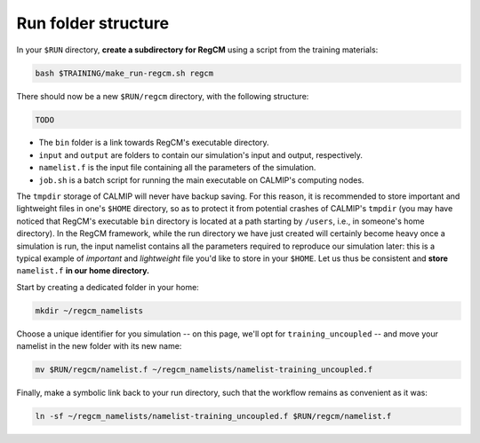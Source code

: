 Run folder structure
====================

In your ``$RUN`` directory, **create a subdirectory for RegCM** using a script
from the training materials:

.. code:: bash

   bash $TRAINING/make_run-regcm.sh regcm


There should now be a new ``$RUN/regcm`` directory, with the following structure:

.. code:: console

   TODO


* The ``bin`` folder is a link towards RegCM's executable directory.
* ``input`` and ``output`` are folders to contain our simulation's input and output, respectively.
* ``namelist.f`` is the input file containing all the parameters of the simulation.
* ``job.sh`` is a batch script for running the main executable on CALMIP's computing nodes.


The ``tmpdir`` storage of CALMIP will never have backup saving. For this reason, it is
recommended to store important and lightweight files in one's ``$HOME`` directory, so as
to protect it from potential crashes of CALMIP's ``tmpdir`` (you may have noticed that
RegCM's executable ``bin`` directory is located at a path starting by ``/users``, i.e., 
in someone's home directory). In the RegCM framework, while the run directory we have
just created will certainly become heavy once a simulation is run, the input namelist
contains all the parameters required to reproduce our simulation later: this is a
typical example of *important* and *lightweight* file you'd like to store in your
``$HOME``. Let us thus be consistent and **store** ``namelist.f`` **in our home
directory.**

Start by creating a dedicated folder in your home:

.. code:: bash

   mkdir ~/regcm_namelists


Choose a unique identifier for you simulation -- on this page, we'll opt for
``training_uncoupled`` -- and move your namelist in the new folder with its new name:

.. code:: bash

   mv $RUN/regcm/namelist.f ~/regcm_namelists/namelist-training_uncoupled.f


Finally, make a symbolic link back to your run directory, such that the workflow
remains as convenient as it was:

.. code:: bash

   ln -sf ~/regcm_namelists/namelist-training_uncoupled.f $RUN/regcm/namelist.f
